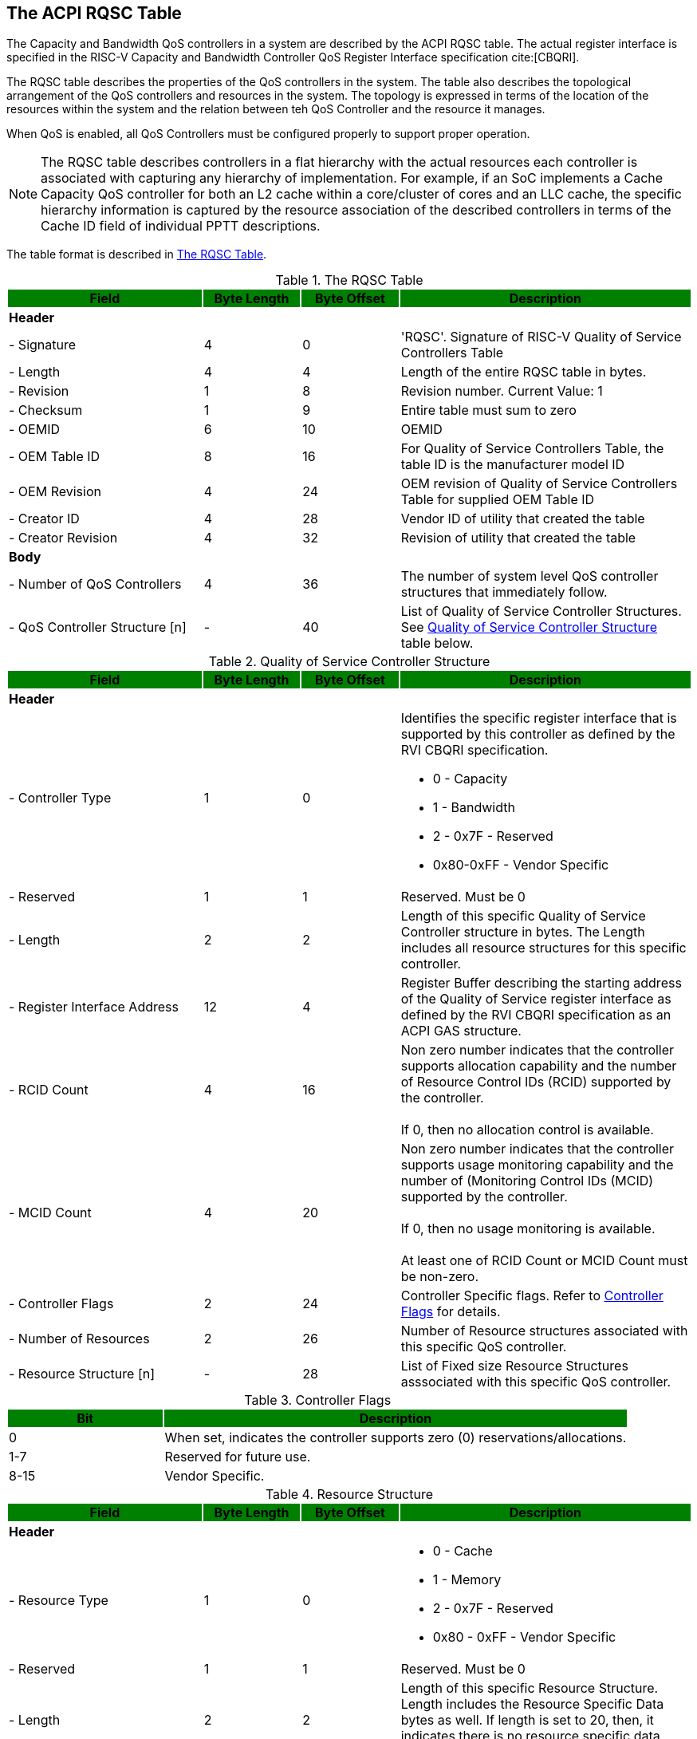 [[chapter2]]
== The ACPI RQSC Table

The Capacity and Bandwidth QoS
controllers in a system are described by the ACPI RQSC indexterm:[RQSC]
table. The actual register interface is specified in the RISC-V Capacity
and Bandwidth Controller QoS Register Interface specification cite:[CBQRI].

The RQSC table describes the properties of the QoS controllers in the system.
The table also describes the topological arrangement of the QoS controllers
and resources in the system. The topology is expressed in terms of the location
of the resources within the system and the relation between teh QoS Controller
and the resource it manages.

When QoS is enabled, all QoS Controllers must be configured properly to
support proper operation.

[NOTE]
The RQSC table describes controllers in a flat hierarchy with the actual
resources each controller is associated with capturing any hierarchy of
implementation. For example, if an SoC implements a Cache Capacity QoS
controller for both an L2 cache within a core/cluster of cores and an LLC
cache, the specific hierarchy information is captured by the resource
association of the described controllers in terms of the Cache ID field
of individual PPTT descriptions.

The table format is described in <<RQSC_TABLE>>.

.The RQSC Table
[[RQSC_TABLE]]
[cols="^2,^1,^1,^3",stripes=even,options="header,unbreakable"]
|===
|Field {set:cellbgcolor:green}|Byte Length|Byte Offset|Description
4+<|{set:cellbgcolor:!} *Header*
<|- Signature                       |4  |0  <|'RQSC'. Signature of RISC-V Quality
                                              of Service Controllers Table
<|- Length                          |4  |4  <|Length of the entire RQSC table in bytes.
<|- Revision                        |1  |8  <|Revision number. Current Value: 1
<|- Checksum                        |1  |9  <|Entire table must sum to zero
<|- OEMID                           |6  |10 <|OEMID
<|- OEM Table ID                    |8  |16 <|For Quality of Service Controllers Table,
                                              the table ID is the manufacturer model ID
<|- OEM Revision                    |4  |24 <|OEM revision of Quality of Service
                                              Controllers Table for supplied OEM Table ID
<|- Creator ID                      |4  |28 <|Vendor ID of utility that created the table
<|- Creator Revision                |4  |32 <|Revision of utility that created the table
4+<|*Body*
<|- Number of QoS Controllers       |4  |36 <|The number of system level QoS controller
                                              structures that immediately follow.
<|- QoS Controller Structure [n]    |-  |40 <|List of Quality of Service Controller
                                              Structures. See <<QSC_TABLE>> table below.
|===

.Quality of Service Controller Structure
[[QSC_TABLE]]
[cols="^2,^1,^1,^3",stripes=even,options="header,unbreakable"]
|===
|Field {set:cellbgcolor:green}|Byte Length|Byte Offset|Description
4+<|{set:cellbgcolor:!} *Header*
<|- Controller Type             |1  |0  <a|Identifies the specific register interface
                                           that is supported by this controller as
                                           defined by the RVI CBQRI specification.

                                           - 0 - Capacity
                                           - 1 - Bandwidth
                                           - 2 - 0x7F - Reserved
                                           - 0x80-0xFF - Vendor Specific
<|- Reserved                    |1  |1  <a|Reserved. Must be 0
<|- Length                      |2  |2  <a|Length of this specific Quality of Service
                                           Controller structure in bytes.
                                           The Length includes all resource structures
                                           for this specific controller.
<|- Register Interface Address  |12 |4 <a|Register Buffer describing the starting
                                           address of the Quality of Service register
                                           interface as defined by the RVI CBQRI
                                           specification as an ACPI GAS structure.
<|- RCID Count                  |4  |16 <a|Non zero number indicates that the controller
                                           supports allocation capability and the number
                                           of Resource Control IDs (RCID) supported by the
                                           controller.                                      +
                                                                                            +
                                           If 0, then no allocation control is available.
<|- MCID Count                  |4  |20 <a|Non zero number indicates that the controller
                                            supports usage monitoring capability and
                                            the number of (Monitoring Control IDs
                                            (MCID) supported by the controller.             +
                                                                                            +
                                            If 0, then no usage monitoring is available.    +
                                                                                            +
                                            At least one of RCID Count or MCID Count
                                            must be non-zero.
<|- Controller Flags            |2  |24 <a|Controller Specific flags. Refer to
                                            <<CONTROLLER_FLAGS_TABLE>> for details.
<|- Number of Resources         |2  |26 <a|Number of Resource structures associated with
                                            this specific QoS controller.
<|- Resource Structure [n]      |-  |28 <a|List of Fixed size Resource Structures asssociated with
                                            this specific QoS controller.
|===

.Controller Flags
[[CONTROLLER_FLAGS_TABLE]]
[cols="^1,^3",stripes=even,options="header,unbreakable"]
|===
|Bit {set:cellbgcolor:green}|Description
<|{set:cellbgcolor:!}0 <a|When set, indicates the controller supports zero (0) reservations/allocations.
<|1-7 <a|Reserved for future use.
<|8-15 <a|Vendor Specific.
|===

.Resource Structure
[[QSCR_TABLE]]
[cols="^2,^1,^1,^3",stripes=even,options="header,unbreakable"]
|===
|Field {set:cellbgcolor:green}|Byte Length|Byte Offset|Description
4+<|{set:cellbgcolor:!} *Header*
<|- Resource Type               |1  |0  <a|
                                            - 0 - Cache
                                            - 1 - Memory
                                            - 2 - 0x7F - Reserved
                                            - 0x80 - 0xFF - Vendor Specific
<|- Reserved                    |1  |1  <a|Reserved. Must be 0
<|- Length                      |2  |2  <a| Length of this specific Resource Structure.
                                            Length includes the Resource Specific
                                            Data bytes as well. If length is set to 20,
                                            then, it indicates there is no resource
                                            specific data available for this structure.
<|- Resource Flags              |2  |4  <a|Resource Type Specific flags. Refer to
                                            <<RESOURCE_FLAGS_TABLE>> for details.
<|- Reserved                    |1  |6  <a|Reserved. Must be 0
<|- Resource ID Type            |1  |7  <a|Type of the Resource ID described by
                                            Resource ID 1 and Resource ID 2 fields.

                                            - 0 - Cache
                                            - 1 - Memory Affinity Structure
                                            - 2 - ACPI Device
                                            - 3 - PCI Device
                                            - 4 - 0x7F - Reserved for future use
                                            - 0x80 - 0xFF - Vendor Specific
<|- Resource ID 1               |8  |8  <a|Depends on the Resource ID Type field. Refer
                                            to <<RESOURCE_ID_1_TABLE>> for details.
<|- Resource ID 2               |4  |16 <a|Depends on the Resource ID Type Field. Refer to
                                            <<RESOURCE_ID_2_TABLE>> for details.
<|- Resource Specific Data      |-  |20 <a|Depends on the Resource Type Field. Refer
                                            to <<RESOURCE_DATA_TABLE>> for details.
|===

.Resource Flags
[[RESOURCE_FLAGS_TABLE]]
[cols="^1,^3",stripes=even,options="header,unbreakable"]
|===
|Bit {set:cellbgcolor:green}|Description
2+<|{set:cellbgcolor:!} *All Other Resource Types*
<|0-7                                   <a|Reserved for future use.
<|8-15                                  <a|Vendor Specific.
|===

.Resource ID 1
[[RESOURCE_ID_1_TABLE]]
[cols="^2,^1,^1,^3",stripes=even,options="header,unbreakable"]
|===
|Field {set:cellbgcolor:green}|Byte Length|Byte Offset|Description
4+<|{set:cellbgcolor:!} *All Unspecified Resource ID Types*
<| Resource ID 1               |8   |0  <a|Reserved.
4+<|*Resource ID Type [0 - Cache]*
<| Cache ID                    |4   |0   <a|Unique Cache ID from the PPTT table’s
                                            Cache Type Structure (Table 5.159 in
                                            ACPI Specification 6.5) that this
                                            controller is associated with.
<| Reserved                    |4   |4  <a|Reserved.
4+<|*Resource ID Type [1 - Memory Affinity Structure]*
<| Proximity Domain            |4   |0   <a|Proximity domain from the SRAT table's
                                            Memory Affinity Structure the resource is
                                            associated with. If the SRAT
                                            table is not implemented, then this value
                                            shall be 0 indicating a UMA memory
                                            configuration.
<| Reserved                    |4   |4  <a|Reserved.
4+<|*Resource ID Type [2 - ACPI Device]*
<| ACPI Hardware ID            |8   |0   <a|_HID value of the ACPI Device
                                            corresponding to the Resource.
4+<|*Resource ID Type [3 - PCI Device]*
<| BDF                         |4   |0   <a|The Segment/Bus/Device/Function data
                                            of the resource that this controller
                                            is associated with.
<| Reserved                    |4   |4  <a|Reserved.
|===

.Resource ID 2
[[RESOURCE_ID_2_TABLE]]
[cols="^2,^1,^1,^3",stripes=even,options="header,unbreakable"]
|===
|Field {set:cellbgcolor:green}|Byte Length|Byte Offset|Description
4+<|{set:cellbgcolor:!}  *All Unspecified Resource ID Types*
<| Resource ID 2               |4   |0  <a|Reserved.
4+<|*Resource ID Type [2 - ACPI Device]*
<| ACPI Unique ID              |4   |0   <a|_UID value of the ACPI Device
                                            corresponding to the Resource.
|===


.Resource Specific Data
[[RESOURCE_DATA_TABLE]]
[cols="^2,^1,^1,^3",stripes=even,options="header,unbreakable"]
|===
|Field {set:cellbgcolor:green}|Byte Length|Byte Offset|Description
4+<|{set:cellbgcolor:!} *All Unspecified Resource Types*
4+<a|
[NOTE]
If a resource type is not identified below, then there is no Resource Specific Data
defined for that resource type and the Length of the Resource Structure must be
set to 20.
4+<|*Resource Type [1 - Memory]*
<| Raw Bandwidth per Block     |8   |0  <a|Indicates the actual raw bandwidth that each
                                            unit of bandwidth block corresponds to in
                                            bytes/seconds for this specific Resource.
|===



=== RISC-V Memory Bandwidth QoS Controllers
==== Raw Bandwidth Per Block Calculation
The Memory Bandwidth QoS controllers provide a generic means to control bandwidth
in terms of blocks. The user may be interested in knowing exactly how much raw
bandwidth does a block entail such that they can make informed decisions on how to
size the per RCID bandwidth block configuration.

Given memory bandwidth will vary based on the type of memory connected to the system,
the speed at which they are configured, and the number of channels, interleaving
conditions etc., System BIOS or M-mode FW calculates the amount of Raw Bandwidth
pertaining to each controller's block unit. This is done by calculating the total
bandwidth of all memory controllers within a region (UMA/NUMA node) and then
dividing the total bandwidth by the number of blocks each controller supports.


==== UMA vs. NUMA
A system memory may be configured in UMA (Uniform Memory) mode where all memory
channels in the system across different memory controllers are treated as a
unified memory. In this case, memory traffic is equally shared by all controllers
as the memory addressing is interleaved among all the memory channels.
In this case, typically the SRAT table will either not have any memory
described or it may have memory controllers described with all of them
having the same proximity domain.

In modern systems, the system memory may also be configured in NUMA
(Non-Uniform Memory) mode where specific memory controllers are grouped together
into separate domains and memory addresses are segregrated among different groups
of memory channels managed by specific memory controllers. Within a given NUMA
node however, the traffic is equally shared by all controllers as the memory
addressing is interleaved among all channels that are part of the specific
NUMA node. In this case, typically, the SRAT table will have the memory
controllers described with different proximity domains identifying the
different NUMA nodes they are associated with.

In either case, if there are more than one memory bandwidth QoS controller
specified with the same proximity domain, the bandwidth reservation
configuration settings must be set identical in all the shared QoS controllers.
